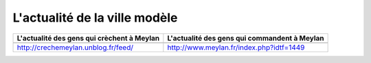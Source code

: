 L'actualité de la ville modèle
------------------------------

.. list-table::
    :header-rows: 1

    *
        - L'actualité des gens qui crèchent à Meylan
        - L'actualité des gens qui commandent à Meylan
    *
        -

            ..  raw:: html

                <!-- start feedwind code --><script type="text/javascript">document.write('\x3Cscript type="text/javascript" src="' + ('https:' == document.location.protocol ? 'https://' : 'http://') + 'feed.mikle.com/js/rssmikle.js">\x3C/script>');</script><script type="text/javascript">(function() {var params = {rssmikle_url: "http://crechemeylan.unblog.fr/",rssmikle_frame_width: "300",rssmikle_frame_height: "300",frame_height_by_article: "0",rssmikle_target: "_blank",rssmikle_font: "Arial, Helvetica, sans-serif",rssmikle_font_size: "12",rssmikle_border: "off",responsive: "off",rssmikle_css_url: "",text_align: "left",text_align2: "left",corner: "off",scrollbar: "on",autoscroll: "on",scrolldirection: "up",scrollstep: "3",mcspeed: "20",sort: "Off",rssmikle_title: "on",rssmikle_title_sentence: "",rssmikle_title_link: "",rssmikle_title_bgcolor: "#0066FF",rssmikle_title_color: "#FFFFFF",rssmikle_title_bgimage: "",rssmikle_item_bgcolor: "#FFFFFF",rssmikle_item_bgimage: "",rssmikle_item_title_length: "55",rssmikle_item_title_color: "#0066FF",rssmikle_item_border_bottom: "on",rssmikle_item_description: "on",item_link: "off",rssmikle_item_description_length: "150",rssmikle_item_description_color: "#666666",rssmikle_item_date: "gl1",rssmikle_timezone: "Etc/GMT",datetime_format: "%b %e, %Y %l:%M %p",item_description_style: "text+tn",item_thumbnail: "full",item_thumbnail_selection: "auto",article_num: "15",rssmikle_item_podcast: "off",keyword_inc: "",keyword_exc: ""};feedwind_show_widget_iframe(params);})();</script><div style="font-size:10px; text-align:center; width:300px;"><a href="http://feed.mikle.com/" target="_blank" style="color:#CCCCCC;">RSS Feed Widget</a><!--Please display the above link in your web page according to Terms of Service.--></div><!-- end feedwind code --><!--  end  feedwind code -->

        -

            ..  raw:: html

                <!-- start feedwind code --><script type="text/javascript">document.write('\x3Cscript type="text/javascript" src="' + ('https:' == document.location.protocol ? 'https://' : 'http://') + 'feed.mikle.com/js/rssmikle.js">\x3C/script>');</script><script type="text/javascript">(function() {var params = {rssmikle_url: "http://www.meylan.fr/rss_articlesThematise.php?THT_CODE=VIE",rssmikle_frame_width: "300",rssmikle_frame_height: "300<<",frame_height_by_article: "0",rssmikle_target: "_blank",rssmikle_font: "Arial, Helvetica, sans-serif",rssmikle_font_size: "12",rssmikle_border: "off",responsive: "off",rssmikle_css_url: "",text_align: "left",text_align2: "left",corner: "off",scrollbar: "on",autoscroll: "on",scrolldirection: "up",scrollstep: "3",mcspeed: "20",sort: "Off",rssmikle_title: "on",rssmikle_title_sentence: "",rssmikle_title_link: "",rssmikle_title_bgcolor: "#0066FF",rssmikle_title_color: "#FFFFFF",rssmikle_title_bgimage: "",rssmikle_item_bgcolor: "#FFFFFF",rssmikle_item_bgimage: "",rssmikle_item_title_length: "55",rssmikle_item_title_color: "#0066FF",rssmikle_item_border_bottom: "on",rssmikle_item_description: "on",item_link: "off",rssmikle_item_description_length: "150",rssmikle_item_description_color: "#666666",rssmikle_item_date: "gl1",rssmikle_timezone: "Etc/GMT",datetime_format: "%b %e, %Y %l:%M %p",item_description_style: "text+tn",item_thumbnail: "full",item_thumbnail_selection: "auto",article_num: "15",rssmikle_item_podcast: "off",keyword_inc: "",keyword_exc: ""};feedwind_show_widget_iframe(params);})();</script><div style="font-size:10px; text-align:center; width:300px;"><a href="http://feed.mikle.com/" target="_blank" style="color:#CCCCCC;">RSS Feed Widget</a><!--Please display the above link in your web page according to Terms of Service.--></div><!-- end feedwind code --><!--  end  feedwind code -->

    *
        - http://crechemeylan.unblog.fr/feed/
        - http://www.meylan.fr/index.php?idtf=1449

.. http://meylan.avenir.over-blog.fr/rss
.. http://aimeylan.fr/feed/
.. https://www.facebook.com/www.agirpourmeylan.fr